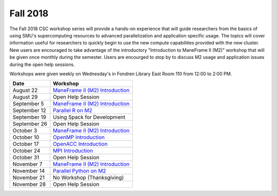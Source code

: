 Fall 2018
=========

The Fall 2018 CSC workshop series will provide a hands-on experience that will
guide researchers from the basics of using SMU's supercomputing resources to
advanced parallelization and application specific usage. The topics will cover
information useful for researchers to quickly begin to use the new compute
capabilities provided with the new cluster. New users are encouraged to take
advantage of the introductory "Introduction to ManeFrame II (M2)" workshop that
will be given once monthly during the semester. Users are encourged to stop by
to discuss M2 usage and application issues during the open help sessions.

Workshops were given weekly on Wednesday's in Fondren Library East Room 110
from 12:00 to 2:00 PM.

.. rst-class:: table

============ ===========================================================================================
Date         Workshop
============ ===========================================================================================
August 22    `ManeFrame II (M2) Introduction <https://smu.box.com/s/k5ybqqjyu4iidavaul6izpagage5nu3x>`__
August 29    Open Help Session
September 5  `ManeFrame II (M2) Introduction <https://smu.box.com/s/k5ybqqjyu4iidavaul6izpagage5nu3x>`__
September 12 `Parallel R on M2 <https://smu.box.com/s/o2xunw6lfznojqi568o0menca5tdjvt0>`__
September 19 Using Spack for Development
September 26 Open Help Session
October 3    `ManeFrame II (M2) Introduction <https://smu.box.com/s/k5ybqqjyu4iidavaul6izpagage5nu3x>`__
October 10   `OpenMP Introduction <https://smu.box.com/s/x00il3jtuprw21m0syyvryla5yuk77cr>`__
October 17   `OpenACC Introduction <https://smu.box.com/s/nnk9rcnzgu9vj4b7dtd3ap6ihf4zg2fj>`__
October 24   `MPI Introduction <https://smu.box.com/s/hgvmcw88wbwtb2xv9x2cyar8tvfk1t5u>`__
October 31   Open Help Session
November 7   `ManeFrame II (M2) Introduction <https://smu.box.com/s/k5ybqqjyu4iidavaul6izpagage5nu3x>`__
November 14  `Parallel Python on M2 <https://smu.box.com/s/kolqr8j8hvtekltyfbum6e4funaod9o8>`__
November 21  No Workshop (Thanksgiving)
November 28  Open Help Session
============ ===========================================================================================

